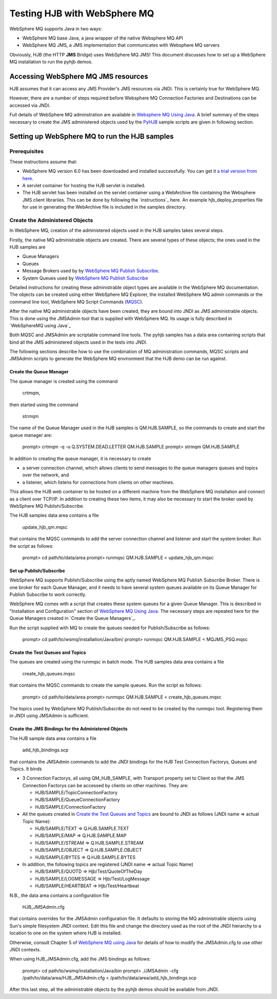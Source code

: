 =============================
Testing HJB with WebSphere MQ
=============================

WebSphere MQ supports Java in two ways:

- WebSphere MQ base Java, a java wrapper of the native Websphere MQ API

- WebSphere MQ JMS, a JMS implementation that communicates with Websphere MQ
  servers
    
Obviously, HJB (the HTTP **JMS** Bridge) uses WebSphere MQ JMS! This document
discusses how to set up a WebSphere MQ installation to run the pyhjb demos.

Accessing WebSphere MQ JMS resources
------------------------------------

HJB assumes that it can access any JMS Provider's JMS resources via JNDI.  This
is certainly true for WebSphere MQ.  

However, there are a number of steps required before Websphere MQ Connection
Factories and Destinations can be accessed via JNDI.

Full details of WebSphere MQ adminstration are available in `Websphere MQ Using
Java`_.  A brief summary of the steps necessary to create the JMS administered
objects used by the `PyHJB`_ sample scripts are given in following section.

Setting up WebSphere MQ to run the HJB samples
----------------------------------------------

Prerequisites
+++++++++++++

These instructions assume that:

- WebSphere MQ version 6.0 has been downloaded and installed successfully.  You
  can get it `a trial version from here`_.

- A servlet container for hosting the HJB servlet is installed.
  
- The HJB servlet has been installed on the servlet container using a
  WebArchive file containing the Websphere JMS client librariies.   This can be
  done by following the `instructions`_ here.  An example hjb_deploy_properties
  file for use in generating the WebArchive file is included in the samples
  directory.

Create the Administered Objects
+++++++++++++++++++++++++++++++

In WebSphere MQ, creation of the administered objects used in the HJB samples
takes several steps.  

Firstly, the native MQ administrable objects are created.  There are several
types of these objects; the ones used in the HJB samples are

- Queue Managers
 
- Queues

- Message Brokers used by by `WebSphere MQ Publish Subscribe`_.

- System Queues used by `WebSphere MQ Publish Subscribe`_

Detailed instructions for creating these administrable object types are
available in the WebSphere MQ documentation. The objects can be created using
either WebSphere MQ Explorer, the installed WebSphere MQ admin commands or the
command line tool, WebSphere MQ Script Commands (MQSC_).

After the native MQ administrable objects have been created, they are bound
into JNDI as JMS administrable objects.  This is done using the JMSAdmin tool
that is supplied with WebSphere MQ.  Its usage is fully described in
`WebSphereMQ using Java`_

Both MQSC and JMSAdmin are scriptable command line tools. The pyhjb samples has a
data area containing scripts that bind all the JMS administered objects used in
the tests into JNDI.

The following sections describe how to use the combination of MQ administration
commands, MQSC scripts and JMSAdmin scripts to generate the WebSphere MQ
environment that the HJB demo can be run against. 

Create the Queue Manager
========================

The queue manager is created using the command 

  crtmqm, 
  
then started using the command 

  strmqm
  
The name of the Queue Manager used in the HJB samples is QM.HJB.SAMPLE, so
the commands to create and start the queue manager are:

  prompt> crtmqm -q -u Q.SYSTEM.DEAD.LETTER QM.HJB.SAMPLE
  prompt> strmqm QM.HJB.SAMPLE

In addition to creating the queue manager, it is necessary to create 

- a server connection channel, which allows clients to send messages to the
  queue managers queues and topics over the network, and 

- a listener, which listens for connections from clients on other machines.

This allows the HJB web container to be hosted on a different machine from the
WebSphere MQ installation and connect as a client over TCP/IP. In addition to
creating these two items, it may also be necessary to start the broker used by
WebSphere MQ Publish/Subscribe.

The HJB samples data area contains a file 

  update_hjb_qm.mqsc 

that contains the MQSC commands to add the server connection channel and listener
and start the system broker.  Run the script as follows:

  prompt> cd path/to/data/area
  prompt> runmqsc QM.HJB.SAMPLE < update_hjb_qm.mqsc

Set up Publish/Subscribe
========================

WebSphere MQ supports Publish/Subscribe using the aptly named WebSphere MQ
Publish Subscribe Broker.  There is one broker for each Queue Manager, and it
needs to have several system queues available on its Queue Manager for Publish
Subscribe to work correctly.  

WebSphere MQ comes with a script that creates these system queues for a given
Queue Manager.  This is described in "Installation and Configuration" section
of `WebSphere MQ Using Java`_.  The necessary steps are repeated here for the
Queue Managers created in `Create the Queue Managers`_. 

Run the script supplied with MQ to create the queues needed for
Publish/Subscribe as follows:

  prompt> cd path/to/wsmq/installation/Java/bin/
  prompt> runmqsc QM.HJB.SAMPLE < MQJMS_PSQ.mqsc

Create the Test Queues and Topics
=================================

The queues are created using the runmqsc in batch mode.  The HJB samples 
data area contains a file 

  create_hjb_queues.mqsc 

that contains the MQSC commands to create the sample queues. Run the
script as follows:

  prompt> cd path/to/data/area
  prompt> runmqsc QM.HJB.SAMPLE < create_hjb_queues.mqsc
  
The topics used by WebSphere MQ Publish/Subscribe do not need to be created by
the runmqsc tool.  Registering them in JNDI using JMSAdmin is sufficient. 

Create the JMS Bindings for the Administered Objects
====================================================

The HJB sample data area contains a file

  add_hjb_bindings.scp

that contains the JMSAdmin commands to add the JNDI bindings for the HJB Test
Connection Factorys, Queues and Topics. It binds

- 3 Connection Factorys, all using QM_HJB_SAMPLE, with Transport property
  set to Client so that the JMS Connection Factorys can be accessed by clients
  on other machines.  They are:

  - HJB/SAMPLE/TopicConnectionFactory

  - HJB/SAMPLE/QueueConnectionFactory

  - HJB/SAMPLE/ConnectionFactory

- All the queues created in `Create the Test Queues and Topics`_ are bound to
  JNDI as follows (JNDI name => actual Topic Name):
  
  - HJB/SAMPLE/TEXT => Q.HJB.SAMPLE.TEXT
    
  - HJB/SAMPLE/MAP => Q.HJB.SAMPLE.MAP
    
  - HJB/SAMPLE/STREAM => Q.HJB.SAMPLE.STREAM
    
  - HJB/SAMPLE/OBJECT => Q.HJB.SAMPLE.OBJECT
    
  - HJB/SAMPLE/BYTES => Q.HJB.SAMPLE.BYTES

- In addition, the following topics are registered (JNDI name => actual Topic
  Name) 

  - HJB/SAMPLE/QUOTD => Hjb/Test/QuoteOfTheDay

  - HJB/SAMPLE/LOGMESSAGE => Hjb/Test/LogMessage

  - HJB/SAMPLE/HEARTBEAT => Hjb/Test/Heartbeat
  
N.B., the data area contains a configuration file 

  HJB_JMSAdmin.cfg

that contains overrides for the JMSAdmin configuration file. It defaults to
storing the MQ administrable objects using Sun's simple filesystem JNDI context.  
Edit this file and change the directory used as the root of the JNDI hierarchy
to a location to one on the system where HJB is installed.  

Otherwise, consult Chapter 5 of `WebSphere MQ using Java`_ for details of how
to modify the JMSAdmin.cfg to use other JNDI contexts.

When using HJB_JMSAdmin.cfg, add the JMS bindings as follows:

  prompt> cd path/to/wsmq/installation/Java/bin
  prompt> ./JMSAdmin -cfg /path/to/data/area/HJB_JMSAdmin.cfg < /path/to/data/area/add_hjb_bindings.scp

After this last step, all the administrable objects by the pyhjb  demos should
be available from JNDI.

.. _MQSC: http://publibfp.boulder.ibm.com/epubs/pdf/csqzaj10.pdf

.. _WebSphere MQ Using Java: http://publibfp.boulder.ibm.com/epubs/pdf/csqzaw14.pdf

.. _PyHJB: http://hjb.python-hosting.com

.. _a trial version from here: http://www-128.ibm.com/developerworks/websphere/downloads

.. _WebSphere MQ Publish Subscribe: ftp://ftp.software.ibm.com/software/integration/support/supportpacs/individual/ma0dintr.pdf

.. _WebSphere MQ User Guide: http://publibfp.boulder.ibm.com/epubs/pdf/amqnar10.pdf
.. _WebSphere MQ Publish Subscriber Tutorial: ftp://ftp.software.ibm.com/software/integration/support/supportpacs/individual/ma0dtut.pdf
